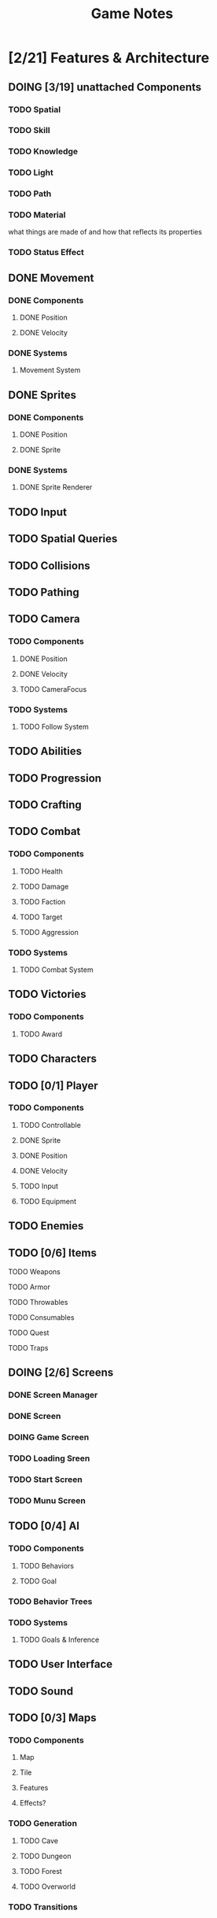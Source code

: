 #+title: Game Notes
* [2/21] Features & Architecture
** DOING [3/19] unattached Components
*** TODO Spatial
*** TODO Skill
*** TODO Knowledge
*** TODO Light
*** TODO Path
*** TODO Material
what things are made of and how that reflects its properties
*** TODO Status Effect
** DONE Movement
   CLOSED: [2020-06-13 Sat 13:00]
*** DONE Components
    CLOSED: [2020-06-15 Mon 15:55]
**** DONE Position
    CLOSED: [2020-06-13 Sat 13:29]
**** DONE Velocity
    CLOSED: [2020-06-13 Sat 13:29]
*** DONE Systems
    CLOSED: [2020-06-15 Mon 15:55]
**** Movement System
** DONE Sprites 
    CLOSED: [2020-06-13 Sat 13:00]
*** DONE Components
    CLOSED: [2020-06-15 Mon 15:54]
**** DONE Position
    CLOSED: [2020-06-13 Sat 13:29]
**** DONE Sprite
    CLOSED: [2020-06-13 Sat 13:29]
*** DONE Systems
    CLOSED: [2020-06-15 Mon 15:54]
**** DONE Sprite Renderer
     CLOSED: [2020-06-15 Mon 15:54]
** TODO Input
** TODO Spatial Queries
** TODO Collisions
** TODO Pathing
** TODO Camera
*** TODO Components
**** DONE Position
    CLOSED: [2020-06-13 Sat 13:29]
**** DONE Velocity
    CLOSED: [2020-06-13 Sat 13:29]
**** TODO CameraFocus
*** TODO Systems 
**** TODO Follow System
** TODO Abilities
** TODO Progression
** TODO Crafting
** TODO Combat
*** TODO Components
**** TODO Health
**** TODO Damage
**** TODO Faction
**** TODO Target
**** TODO Aggression
*** TODO Systems
**** TODO Combat System
** TODO Victories
*** TODO Components
**** TODO Award
** TODO Characters
** TODO [0/1] Player
*** TODO Components
**** TODO Controllable
**** DONE Sprite
     CLOSED: [2020-06-15 Mon 16:00]
**** DONE Position
     CLOSED: [2020-06-15 Mon 16:00]
**** DONE Velocity
     CLOSED: [2020-06-15 Mon 16:00]

**** TODO Input
**** TODO Equipment
** TODO Enemies
** TODO [0/6] Items
**** TODO Weapons
**** TODO Armor
**** TODO Throwables
**** TODO Consumables
**** TODO Quest
**** TODO Traps
** DOING [2/6] Screens
*** DONE Screen Manager
    CLOSED: [2020-06-13 Sat 13:11]
*** DONE Screen
    CLOSED: [2020-06-13 Sat 13:11]
*** DOING Game Screen
*** TODO Loading Sreen 
*** TODO Start Screen
*** TODO Munu Screen
** TODO [0/4] AI
*** TODO Components
**** TODO Behaviors
**** TODO Goal
*** TODO Behavior Trees
*** TODO Systems
**** TODO Goals & Inference
** TODO User Interface
** TODO Sound
** TODO [0/3] Maps 
*** TODO Components
**** Map
**** Tile
**** Features
**** Effects?
*** TODO Generation
**** TODO Cave
**** TODO Dungeon
**** TODO Forest
**** TODO Overworld
*** TODO Transitions


